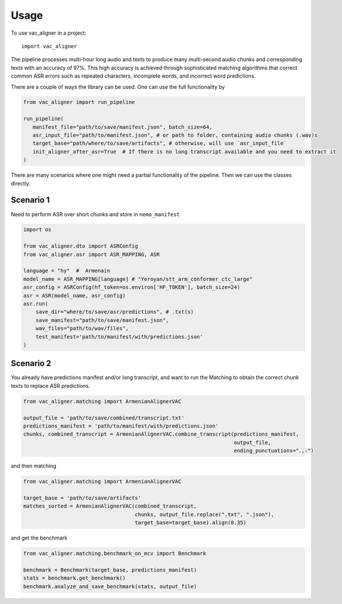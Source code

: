 =====
Usage
=====

To use vac_aligner in a project::

    import vac_aligner



The pipeline processes multi-hour long audio and texts to produce many
multi-second audio chunks and corresponding texts with an accuracy of
97%. This high accuracy is achieved through sophisticated matching
algorithms that correct common ASR errors such as repeated characters,
incomplete words, and incorrect word predictions.

There are a couple of ways the library can be used. One can use the full
functionality by

.. code:: python

   from vac_aligner import run_pipeline

   run_pipeline(
      manifest_file="path/to/save/manifest.json", batch_size=64,
      asr_input_file="path/to/manifest.json", # or path to folder, containing audio chunks (.wav)s
      target_base="path/where/to/save/artifacts", # otherwise, will use `asr_input_file`
      init_aligner_after_asr=True  # If there is no long transcript available and you need to extract it
   )

There are many scenarios where one might need a partial functionality
of the pipeline. Then we can use the classes directly.

Scenario 1
~~~~~~~~~~

Need to perform ASR over short chunks and store in ``nemo_manifest``

.. code:: python

   import os

   from vac_aligner.dto import ASRConfig
   from vac_aligner.asr import ASR_MAPPING, ASR

   language = "hy"  #  Armenain
   model_name = ASR_MAPPING[language] # "Yeroyan/stt_arm_conformer_ctc_large"
   asr_config = ASRConfig(hf_token=os.environ['HF_TOKEN'], batch_size=24)
   asr = ASR(model_name, asr_config)
   asr.run(
       save_dir="where/to/save/asr/predictions", # .txt(s)
       save_manifest="path/to/save/manifest.json",
       wav_files="path/to/wav/files",
       test_manifest='path/to/manifest/with/predictions.json'
   )

Scenario 2
~~~~~~~~~~

You already have predictions manifest and/or long transcript, and want
to run the Matching to obtain the correct chunk texts to replace ASR
predictions.

.. code:: python

   from vac_aligner.matching import ArmenianAlignerVAC

   output_file = 'path/to/save/combined/transcript.txt'
   predictions_manifest = 'path/to/manifest/with/predictions.json'
   chunks, combined_transcript = ArmenianAlignerVAC.combine_transcript(predictions_manifest,
                                                                       output_file,
                                                                       ending_punctuations="․,։")

and then matching

.. code:: python

   from vac_aligner.matching import ArmenianAlignerVAC

   target_base = 'path/to/save/artifacts'
   matches_sorted = ArmenianAlignerVAC(combined_transcript,
                                       chunks, output_file.replace(".txt", ".json"),
                                       target_base=target_base).align(0.35)

and get the benchmark

.. code:: python

   from vac_aligner.matching.benchmark_on_mcv import Benchmark

   benchmark = Benchmark(target_base, predictions_manifest)
   stats = benchmark.get_benchmark()
   benchmark.analyze_and_save_benchmark(stats, output_file)
